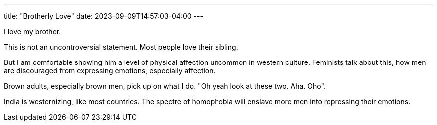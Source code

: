 ---
title: "Brotherly Love"
date: 2023-09-09T14:57:03-04:00
---

I love my brother. 

This is not an uncontroversial statement. Most people love their sibling.

But I am comfortable showing him a level of physical affection uncommon in western culture. Feminists talk about this, how men are discouraged from expressing emotions, especially affection.

Brown adults, especially brown men, pick up on what I do.
"Oh yeah look at these two. Aha. Oho".

India is westernizing, like most countries. The spectre of homophobia will enslave more men into repressing their emotions. 